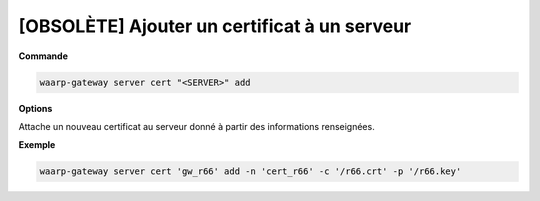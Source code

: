 =============================================
[OBSOLÈTE] Ajouter un certificat à un serveur
=============================================

.. program:: waarp-gateway server cert add

**Commande**

.. code-block:: shell

   waarp-gateway server cert "<SERVER>" add

**Options**

Attache un nouveau certificat au serveur donné à partir des informations renseignées.

.. option:: -n <NAME>, --name=<NAME>

   Le nom du certificat. Doit être unique pour le serveur concerné.

.. option:: -c <CERT>, --certificate=<CERT>

   Le chemin vers le fichier contenant le certificat TLS du serveur, avec
   la chaîne de certification complète en format PEM.

.. option:: -p <PRIV_KEY>, --private_key=<PRIV_KEY>

   Le chemin vers le fichier contenant la clé privée (TLS ou SSH) du serveur,
   en format PEM.

**Exemple**

.. code-block:: shell

   waarp-gateway server cert 'gw_r66' add -n 'cert_r66' -c '/r66.crt' -p '/r66.key'
